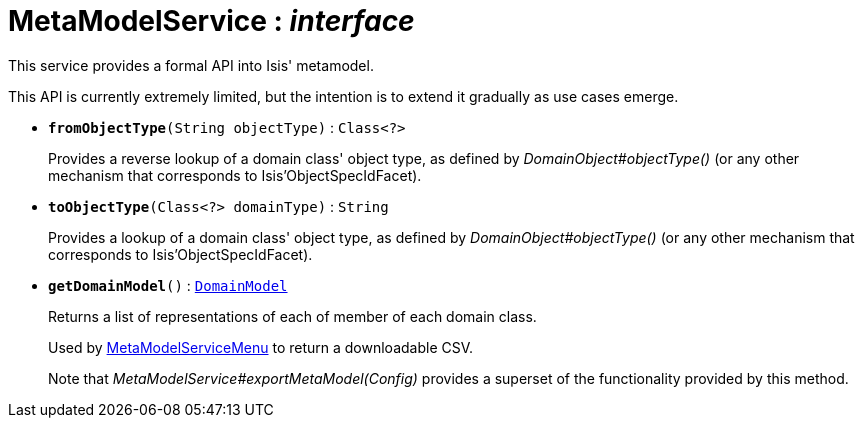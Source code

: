 = MetaModelService : _interface_
:Notice: Licensed to the Apache Software Foundation (ASF) under one or more contributor license agreements. See the NOTICE file distributed with this work for additional information regarding copyright ownership. The ASF licenses this file to you under the Apache License, Version 2.0 (the "License"); you may not use this file except in compliance with the License. You may obtain a copy of the License at. http://www.apache.org/licenses/LICENSE-2.0 . Unless required by applicable law or agreed to in writing, software distributed under the License is distributed on an "AS IS" BASIS, WITHOUT WARRANTIES OR  CONDITIONS OF ANY KIND, either express or implied. See the License for the specific language governing permissions and limitations under the License.

This service provides a formal API into Isis' metamodel.

This API is currently extremely limited, but the intention is to extend it gradually as use cases emerge.

* `[teal]#*fromObjectType*#(String objectType)` : `Class<?>`
+
--
Provides a reverse lookup of a domain class' object type, as defined by _DomainObject#objectType()_ (or any other mechanism that corresponds to Isis'ObjectSpecIdFacet).
--
* `[teal]#*toObjectType*#(Class<?> domainType)` : `String`
+
--
Provides a lookup of a domain class' object type, as defined by _DomainObject#objectType()_ (or any other mechanism that corresponds to Isis'ObjectSpecIdFacet).
--
* `[teal]#*getDomainModel*#()` : `xref:system:generated:index/DomainModel.adoc[DomainModel]`
+
--
Returns a list of representations of each of member of each domain class.

Used by xref:system:generated:index/MetaModelServiceMenu.adoc[MetaModelServiceMenu] to return a downloadable CSV.

Note that _MetaModelService#exportMetaModel(Config)_ provides a superset of the functionality provided by this method.
--

